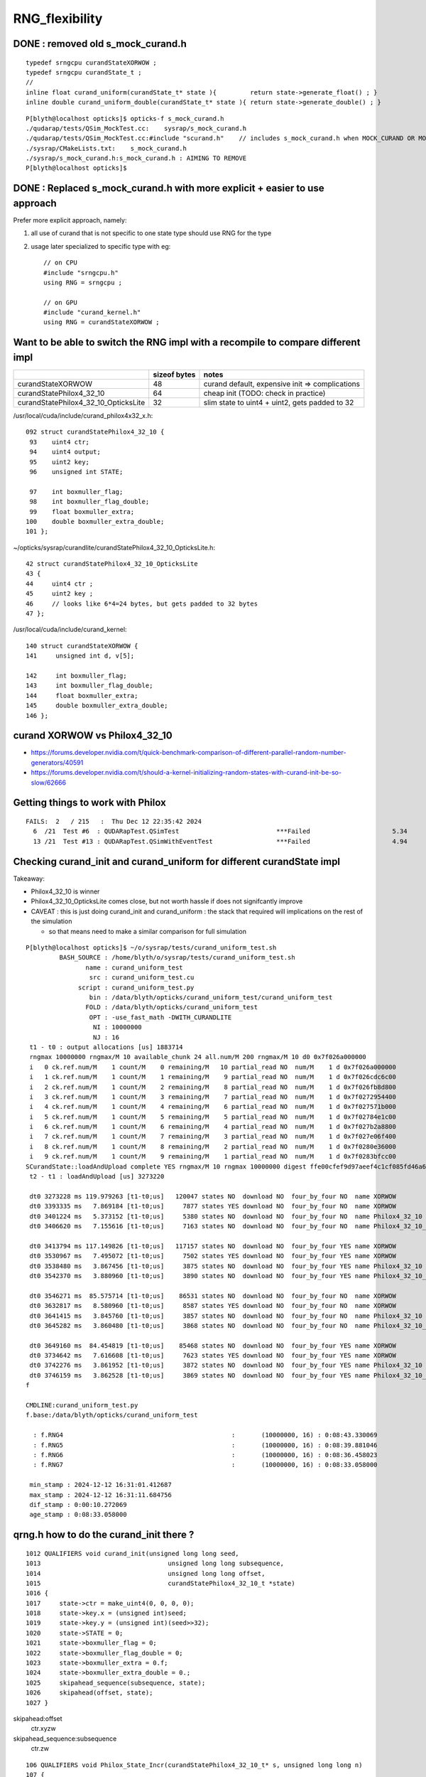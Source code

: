 RNG_flexibility
===================


DONE : removed old s_mock_curand.h 
----------------------------------------

::

    typedef srngcpu curandStateXORWOW ; 
    typedef srngcpu curandState_t ; 
    //
    inline float curand_uniform(curandState_t* state ){         return state->generate_float() ; }
    inline double curand_uniform_double(curandState_t* state ){ return state->generate_double() ; }



::

    P[blyth@localhost opticks]$ opticks-f s_mock_curand.h
    ./qudarap/tests/QSim_MockTest.cc:    sysrap/s_mock_curand.h 
    ./qudarap/tests/QSim_MockTest.cc:#include "scurand.h"    // includes s_mock_curand.h when MOCK_CURAND OR MOCK_CUDA defined 
    ./sysrap/CMakeLists.txt:    s_mock_curand.h
    ./sysrap/s_mock_curand.h:s_mock_curand.h : AIMING TO REMOVE  
    P[blyth@localhost opticks]$ 



DONE : Replaced s_mock_curand.h with more explicit + easier to use approach
-------------------------------------------------------------------------------

Prefer more explicit approach, namely:

1. all use of curand that is not specific to one state type 
   should use RNG for the type

2. usage later specialized to specific type with eg::

    // on CPU
    #include "srngcpu.h"
    using RNG = srngcpu ;

    // on GPU 
    #include "curand_kernel.h"
    using RNG = curandStateXORWOW ;




Want to be able to switch the RNG impl with a recompile to compare different impl
------------------------------------------------------------------------------------

    
+---------------------------------------+----------------+--------------------------------------------------+
|                                       |  sizeof bytes  |   notes                                          |
+=======================================+================+==================================================+
| curandStateXORWOW                     |    48          |  curand default, expensive init => complications |
+---------------------------------------+----------------+--------------------------------------------------+
| curandStatePhilox4_32_10              |    64          |  cheap init (TODO: check in practice)            |
+---------------------------------------+----------------+--------------------------------------------------+
| curandStatePhilox4_32_10_OpticksLite  |    32          |  slim state to uint4 + uint2, gets padded to 32  |
+---------------------------------------+----------------+--------------------------------------------------+

/usr/local/cuda/include/curand_philox4x32_x.h::

    092 struct curandStatePhilox4_32_10 {
     93    uint4 ctr;
     94    uint4 output;
     95    uint2 key;
     96    unsigned int STATE;

     97    int boxmuller_flag;
     98    int boxmuller_flag_double;
     99    float boxmuller_extra;
    100    double boxmuller_extra_double;
    101 };

~/opticks/sysrap/curandlite/curandStatePhilox4_32_10_OpticksLite.h::

     42 struct curandStatePhilox4_32_10_OpticksLite
     43 {
     44     uint4 ctr ;
     45     uint2 key ;
     46     // looks like 6*4=24 bytes, but gets padded to 32 bytes
     47 };

/usr/local/cuda/include/curand_kernel::

     140 struct curandStateXORWOW {
     141     unsigned int d, v[5];

     142     int boxmuller_flag;
     143     int boxmuller_flag_double;
     144     float boxmuller_extra;
     145     double boxmuller_extra_double;
     146 };



curand XORWOW vs Philox4_32_10
-----------------------------------

* https://forums.developer.nvidia.com/t/quick-benchmark-comparison-of-different-parallel-random-number-generators/40591

* https://forums.developer.nvidia.com/t/should-a-kernel-initializing-random-states-with-curand-init-be-so-slow/62666


Getting things to work with Philox
--------------------------------------

::

    FAILS:  2   / 215   :  Thu Dec 12 22:35:42 2024   
      6  /21  Test #6  : QUDARapTest.QSimTest                          ***Failed                      5.34   
      13 /21  Test #13 : QUDARapTest.QSimWithEventTest                 ***Failed                      4.94   


  
Checking curand_init and curand_uniform for different curandState impl
--------------------------------------------------------------------------

Takeaway:

* Philox4_32_10 is winner 
* Philox4_32_10_OpticksLite comes close, but not worth hassle if does not signifcantly improve 
* CAVEAT : this is just doing curand_init and curand_uniform : the stack that required will
  implications on the rest of the simulation  

  * so that means need to make a similar comparison for full simulation 


::
    
    P[blyth@localhost opticks]$ ~/o/sysrap/tests/curand_uniform_test.sh
             BASH_SOURCE : /home/blyth/o/sysrap/tests/curand_uniform_test.sh 
                    name : curand_uniform_test 
                     src : curand_uniform_test.cu 
                  script : curand_uniform_test.py 
                     bin : /data/blyth/opticks/curand_uniform_test/curand_uniform_test 
                    FOLD : /data/blyth/opticks/curand_uniform_test 
                     OPT : -use_fast_math -DWITH_CURANDLITE 
                      NI : 10000000 
                      NJ : 16 
     t1 - t0 : output allocations [us] 1883714
     rngmax 10000000 rngmax/M 10 available_chunk 24 all.num/M 200 rngmax/M 10 d0 0x7f026a000000
     i   0 ck.ref.num/M    1 count/M    0 remaining/M   10 partial_read NO  num/M    1 d 0x7f026a000000
     i   1 ck.ref.num/M    1 count/M    1 remaining/M    9 partial_read NO  num/M    1 d 0x7f026cdc6c00
     i   2 ck.ref.num/M    1 count/M    2 remaining/M    8 partial_read NO  num/M    1 d 0x7f026fb8d800
     i   3 ck.ref.num/M    1 count/M    3 remaining/M    7 partial_read NO  num/M    1 d 0x7f0272954400
     i   4 ck.ref.num/M    1 count/M    4 remaining/M    6 partial_read NO  num/M    1 d 0x7f027571b000
     i   5 ck.ref.num/M    1 count/M    5 remaining/M    5 partial_read NO  num/M    1 d 0x7f02784e1c00
     i   6 ck.ref.num/M    1 count/M    6 remaining/M    4 partial_read NO  num/M    1 d 0x7f027b2a8800
     i   7 ck.ref.num/M    1 count/M    7 remaining/M    3 partial_read NO  num/M    1 d 0x7f027e06f400
     i   8 ck.ref.num/M    1 count/M    8 remaining/M    2 partial_read NO  num/M    1 d 0x7f0280e36000
     i   9 ck.ref.num/M    1 count/M    9 remaining/M    1 partial_read NO  num/M    1 d 0x7f0283bfcc00
    SCurandState::loadAndUpload complete YES rngmax/M 10 rngmax 10000000 digest ffe00cfef9d97aeef4c1cf085fd46a6a(cf md5sum of cat-ed chunk(s))
     t2 - t1 : loadAndUpload [us] 3273220

     dt0 3273228 ms 119.979263 [t1-t0;us]   120047 states NO  download NO  four_by_four NO  name XORWOW
     dt0 3393335 ms   7.869184 [t1-t0;us]     7877 states YES download NO  four_by_four NO  name XORWOW
     dt0 3401224 ms   5.373152 [t1-t0;us]     5380 states NO  download NO  four_by_four NO  name Philox4_32_10
     dt0 3406620 ms   7.155616 [t1-t0;us]     7163 states NO  download NO  four_by_four NO  name Philox4_32_10_OpticksLite

     dt0 3413794 ms 117.149826 [t1-t0;us]   117157 states NO  download NO  four_by_four YES name XORWOW
     dt0 3530967 ms   7.495072 [t1-t0;us]     7502 states YES download NO  four_by_four YES name XORWOW
     dt0 3538480 ms   3.867456 [t1-t0;us]     3875 states NO  download NO  four_by_four YES name Philox4_32_10
     dt0 3542370 ms   3.880960 [t1-t0;us]     3890 states NO  download NO  four_by_four YES name Philox4_32_10_OpticksLite

     dt0 3546271 ms  85.575714 [t1-t0;us]    86531 states NO  download NO  four_by_four NO  name XORWOW
     dt0 3632817 ms   8.580960 [t1-t0;us]     8587 states YES download NO  four_by_four NO  name XORWOW
     dt0 3641415 ms   3.845760 [t1-t0;us]     3857 states NO  download NO  four_by_four NO  name Philox4_32_10
     dt0 3645282 ms   3.860480 [t1-t0;us]     3868 states NO  download NO  four_by_four NO  name Philox4_32_10_OpticksLite

     dt0 3649160 ms  84.454819 [t1-t0;us]    85468 states NO  download NO  four_by_four YES name XORWOW
     dt0 3734642 ms   7.616608 [t1-t0;us]     7623 states YES download NO  four_by_four YES name XORWOW
     dt0 3742276 ms   3.861952 [t1-t0;us]     3872 states NO  download NO  four_by_four YES name Philox4_32_10
     dt0 3746159 ms   3.862528 [t1-t0;us]     3869 states NO  download NO  four_by_four YES name Philox4_32_10_OpticksLite
    f

    CMDLINE:curand_uniform_test.py
    f.base:/data/blyth/opticks/curand_uniform_test

      : f.RNG4                                             :       (10000000, 16) : 0:08:43.330069 
      : f.RNG5                                             :       (10000000, 16) : 0:08:39.881046 
      : f.RNG6                                             :       (10000000, 16) : 0:08:36.458023 
      : f.RNG7                                             :       (10000000, 16) : 0:08:33.058000 

     min_stamp : 2024-12-12 16:31:01.412687 
     max_stamp : 2024-12-12 16:31:11.684756 
     dif_stamp : 0:00:10.272069 
     age_stamp : 0:08:33.058000 



qrng.h how to do the curand_init there ?
--------------------------------------------

::

    1012 QUALIFIERS void curand_init(unsigned long long seed,
    1013                                  unsigned long long subsequence,
    1014                                  unsigned long long offset,
    1015                                  curandStatePhilox4_32_10_t *state)
    1016 {
    1017     state->ctr = make_uint4(0, 0, 0, 0);
    1018     state->key.x = (unsigned int)seed;
    1019     state->key.y = (unsigned int)(seed>>32);
    1020     state->STATE = 0;
    1021     state->boxmuller_flag = 0;
    1022     state->boxmuller_flag_double = 0;
    1023     state->boxmuller_extra = 0.f;
    1024     state->boxmuller_extra_double = 0.;
    1025     skipahead_sequence(subsequence, state);
    1026     skipahead(offset, state);
    1027 }



skipahead:offset
   ctr.xyzw

skipahead_sequence:subsequence  
   ctr.zw



::

    106 QUALIFIERS void Philox_State_Incr(curandStatePhilox4_32_10_t* s, unsigned long long n)
    107 {
    108    unsigned int nlo = (unsigned int)(n);
    109    unsigned int nhi = (unsigned int)(n>>32);
    110 
    111    s->ctr.x += nlo;
    112    if( s->ctr.x < nlo )
    113       nhi++;
    114 
    115    s->ctr.y += nhi;
    116    if(nhi <= s->ctr.y)
    117       return;
    118    if(++s->ctr.z) return;
    119    ++s->ctr.w;
    120 }
    121 
    122 QUALIFIERS void Philox_State_Incr_hi(curandStatePhilox4_32_10_t* s, unsigned long long n)
    123 {
    124    unsigned int nlo = (unsigned int)(n);
    125    unsigned int nhi = (unsigned int)(n>>32);
    126 
    127    s->ctr.z += nlo;
    128    if( s->ctr.z < nlo )
    129       nhi++;
    130 
    131    s->ctr.w += nhi;
    132 }

     985 QUALIFIERS void skipahead_sequence(unsigned long long n, curandStatePhilox4_32_10_t *state)
     986 {
     987     Philox_State_Incr_hi(state, n);
     988     state->output = curand_Philox4x32_10(state->ctr,state->key);
     989 }

     961 QUALIFIERS void skipahead(unsigned long long n, curandStatePhilox4_32_10_t *state)
     962 {
     963     state->STATE += (n & 3);
     964     n /= 4;
     965     if( state->STATE > 3 ){
     966         n += 1;
     967         state->STATE -= 4;
     968     }
     969     Philox_State_Incr(state, n);
     970     state->output = curand_Philox4x32_10(state->ctr,state->key);
     971 }





qudarap code flexibility
---------------------------

qrng.h::
     
    #if defined(MOCK_CUDA)
    #else
    struct curandStateXORWOW ; 
    using RNG = curandStateXORWOW ; 
    #endif


Then changing all curandState curandStateXORWOW to RNG in qudarap, worked ok.


sysrap ? 
-----------

Not so easy in sysrap, due to mock cuda complications with scurand.h and scarrier.h
The problem being they need to work with both with mock and real cuda ? 

Maybe templated generate method etc can avoid the complication ? 

* nope went for the same simple approach::

      #include "srngcpu.h"
      using RNG = srngcpu ; 



::

    P[blyth@localhost sysrap]$ opticks-f scurand.h 
    ./qudarap/qcerenkov.h:#include "scurand.h"
    ./qudarap/tests/QSim_MockTest.cc:    sysrap/scurand.h 
    ./qudarap/tests/QSim_MockTest.cc:#include "scurand.h"    // includes s_mock_curand.h when MOCK_CURAND OR MOCK_CUDA defined 
    ./qudarap/QSim.cu:#include "scurand.h"
    ./qudarap/qsim.h:#include "scurand.h"
    ./qudarap/QRng.cu:#include "scurand.h"
    ./sysrap/CMakeLists.txt:    scurand.h  
    ./sysrap/SGenerate.h:#include "scurand.h"   // without MOCK_CURAND this is an empty struct only 
    ./sysrap/s_mock_curand.h:This is conditionally included by scurand.h 
    ./sysrap/scerenkov.h:#include "scurand.h"
    ./sysrap/sboundary.h:#include "scurand.h"
    ./sysrap/sscint.h:#include "scurand.h"
    ./sysrap/storch.h:#include "scurand.h"
    ./sysrap/tests/sboundary_test.cc:#include "scurand.h"
    ./sysrap/tests/scarrier_test.cc:#include "scurand.h"    // this brings in s_mock_curand.h for CPU when MOCK_CURAND macro is defined 
    ./sysrap/tests/scerenkov_test.cc:#include "scurand.h"    // this brings in s_mock_curand.h for CPU when MOCK_CURAND macro is defined 
    ./sysrap/tests/scurand_test.cc:#include "scurand.h"
    ./sysrap/tests/stmm_vs_sboundary_test.cc:#include "scurand.h"
    ./sysrap/tests/storch_test.cc:#include "scurand.h"    // this brings in s_mock_curand.h for CPU when MOCK_CURAND macro is defined 
    P[blyth@localhost opticks]$ 



    P[blyth@localhost sysrap]$ opticks-f scarrier.h 
    ./qudarap/qsim.h:#include "scarrier.h"
    ./sysrap/CMakeLists.txt:    scarrier.h
    ./sysrap/SEvent.cc:#include "scarrier.h"
    ./sysrap/SGenerate.h:#include "scarrier.h"
    ./sysrap/tests/scarrier_test.cc:scarrier_test.cc : CPU tests of scarrier.h CUDA code using mocking 
    ./sysrap/tests/scarrier_test.cc:#include "scarrier.h"
    P[blyth@localhost opticks]$ 


::

    P[blyth@localhost tests]$ grep curandState *.*
    curand_uniform_test.cu:#include "curandlite/curandStatePhilox4_32_10_OpticksLite.h"
    curand_uniform_test.cu:using opticks_curandState_t = curandStatePhilox4_32_10_OpticksLite ; 
    curand_uniform_test.cu:        printf("test_curand_uniform<curandStateXORWOW>()"); 
    curand_uniform_test.cu:        test_curand_uniform<curandStateXORWOW>();
    curand_uniform_test.cu:        printf("test_curand_uniform<curandStatePhilox4_32_10>()"); 
    curand_uniform_test.cu:        test_curand_uniform<curandStatePhilox4_32_10>();
    curand_uniform_test.cu:        printf("test_curand_uniform<curandStatePhilox4_32_10_OpticksLite>()"); 
    curand_uniform_test.cu:        test_curand_uniform<curandStatePhilox4_32_10_OpticksLite>();
    curand_uniform_test.cu:        printf("test_curand_uniform<opticks_curandState_t>()"); 
    curand_uniform_test.cu:        test_curand_uniform<opticks_curandState_t>();
    scerenkov_test.cc:    curandStateXORWOW rng(1u); 
    SCurandState_test.cc:    implement loading of any number of curandState within the range 
    scurand_test.cc:    curandStateXORWOW rng(1u) ;   
    s_mock_curand_test.cc:void test_mock_curand_0(curandState_t& rng)
    s_mock_curand_test.cc:void test_mock_curand_1(curandStateXORWOW& rng)
    s_mock_curand_test.cc:    curandState_t rng(1u) ;   
    s_mock_curand_test.cc:    curandStateXORWOW rng(1u) ;   
    stmm_vs_sboundary_test.cc:    curandStateXORWOW rng(1u) ; 
    storch_test.cc:    curandStateXORWOW rng(1u); 
    P[blyth@localhost tests]$ 



Maybe eliminate scurand.h use from qudarap ?
~~~~~~~~~~~~~~~~~~~~~~~~~~~~~~~~~~~~~~~~~~~~~~~

Nope its used from some test code in qcerenkov.h : should split that off perhaps
for kernel cleanup. 


srng.h is misleadingly named, rename to srngcpu.h
--------------------------------------------------

::

    P[blyth@localhost qudarap]$ opticks-f srng.h 
    ./sysrap/s_mock_curand.h:#include "srng.h"
    ./sysrap/scarrier.h:#include "srng.h"
    ./sysrap/tests/srng_test.cc:#include "srng.h"
    ./sysrap/scurand.h:   #include "srng.h"
    P[blyth@localhost opticks]$ 



